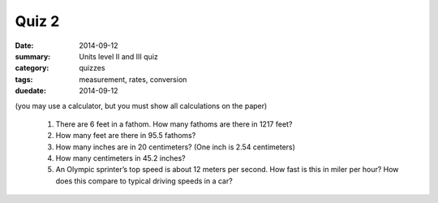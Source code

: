 Quiz 2 
######

:date: 2014-09-12
:summary: Units level II and III quiz 
:category: quizzes
:tags: measurement, rates, conversion
:duedate: 2014-09-12

(you may use a calculator, but you must show all calculations on the paper)


 1. There are 6 feet in a fathom.  How many fathoms are there in 1217 feet?

 2. How many feet are there in 95.5 fathoms?

 3. How many inches are in 20 centimeters?  (One inch is 2.54 centimeters)

 4. How many centimeters in 45.2 inches?

 5. An Olympic sprinter’s top speed is about 12 meters per second.  How fast is this in miler per hour?  How does this compare to typical driving speeds in a car?

